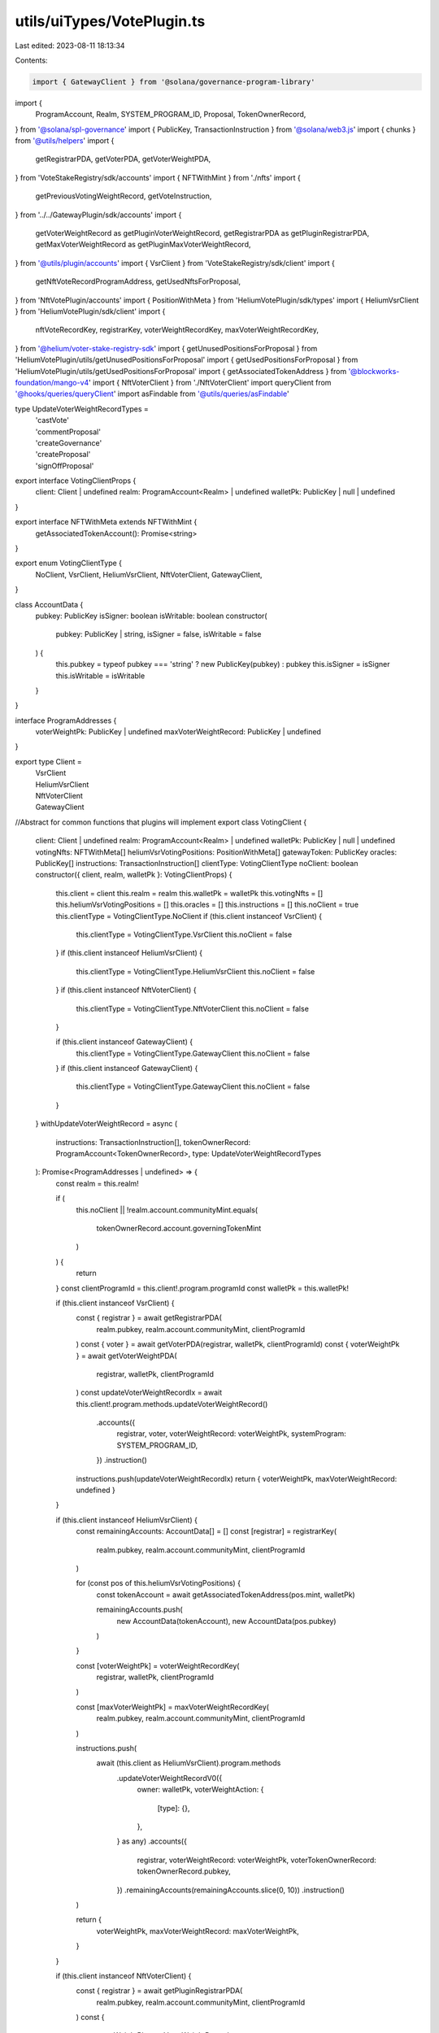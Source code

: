 utils/uiTypes/VotePlugin.ts
===========================

Last edited: 2023-08-11 18:13:34

Contents:

.. code-block:: ts

    import { GatewayClient } from '@solana/governance-program-library'

import {
  ProgramAccount,
  Realm,
  SYSTEM_PROGRAM_ID,
  Proposal,
  TokenOwnerRecord,
} from '@solana/spl-governance'
import { PublicKey, TransactionInstruction } from '@solana/web3.js'
import { chunks } from '@utils/helpers'
import {
  getRegistrarPDA,
  getVoterPDA,
  getVoterWeightPDA,
} from 'VoteStakeRegistry/sdk/accounts'
import { NFTWithMint } from './nfts'
import {
  getPreviousVotingWeightRecord,
  getVoteInstruction,
} from '../../GatewayPlugin/sdk/accounts'
import {
  getVoterWeightRecord as getPluginVoterWeightRecord,
  getRegistrarPDA as getPluginRegistrarPDA,
  getMaxVoterWeightRecord as getPluginMaxVoterWeightRecord,
} from '@utils/plugin/accounts'
import { VsrClient } from 'VoteStakeRegistry/sdk/client'
import {
  getNftVoteRecordProgramAddress,
  getUsedNftsForProposal,
} from 'NftVotePlugin/accounts'
import { PositionWithMeta } from 'HeliumVotePlugin/sdk/types'
import { HeliumVsrClient } from 'HeliumVotePlugin/sdk/client'
import {
  nftVoteRecordKey,
  registrarKey,
  voterWeightRecordKey,
  maxVoterWeightRecordKey,
} from '@helium/voter-stake-registry-sdk'
import { getUnusedPositionsForProposal } from 'HeliumVotePlugin/utils/getUnusedPositionsForProposal'
import { getUsedPositionsForProposal } from 'HeliumVotePlugin/utils/getUsedPositionsForProposal'
import { getAssociatedTokenAddress } from '@blockworks-foundation/mango-v4'
import { NftVoterClient } from './NftVoterClient'
import queryClient from '@hooks/queries/queryClient'
import asFindable from '@utils/queries/asFindable'

type UpdateVoterWeightRecordTypes =
  | 'castVote'
  | 'commentProposal'
  | 'createGovernance'
  | 'createProposal'
  | 'signOffProposal'

export interface VotingClientProps {
  client: Client | undefined
  realm: ProgramAccount<Realm> | undefined
  walletPk: PublicKey | null | undefined
}

export interface NFTWithMeta extends NFTWithMint {
  getAssociatedTokenAccount(): Promise<string>
}

export enum VotingClientType {
  NoClient,
  VsrClient,
  HeliumVsrClient,
  NftVoterClient,
  GatewayClient,
}

class AccountData {
  pubkey: PublicKey
  isSigner: boolean
  isWritable: boolean
  constructor(
    pubkey: PublicKey | string,
    isSigner = false,
    isWritable = false
  ) {
    this.pubkey = typeof pubkey === 'string' ? new PublicKey(pubkey) : pubkey
    this.isSigner = isSigner
    this.isWritable = isWritable
  }
}

interface ProgramAddresses {
  voterWeightPk: PublicKey | undefined
  maxVoterWeightRecord: PublicKey | undefined
}

export type Client =
  | VsrClient
  | HeliumVsrClient
  | NftVoterClient
  | GatewayClient

//Abstract for common functions that plugins will implement
export class VotingClient {
  client: Client | undefined
  realm: ProgramAccount<Realm> | undefined
  walletPk: PublicKey | null | undefined
  votingNfts: NFTWithMeta[]
  heliumVsrVotingPositions: PositionWithMeta[]
  gatewayToken: PublicKey
  oracles: PublicKey[]
  instructions: TransactionInstruction[]
  clientType: VotingClientType
  noClient: boolean
  constructor({ client, realm, walletPk }: VotingClientProps) {
    this.client = client
    this.realm = realm
    this.walletPk = walletPk
    this.votingNfts = []
    this.heliumVsrVotingPositions = []
    this.oracles = []
    this.instructions = []
    this.noClient = true
    this.clientType = VotingClientType.NoClient
    if (this.client instanceof VsrClient) {
      this.clientType = VotingClientType.VsrClient
      this.noClient = false
    }
    if (this.client instanceof HeliumVsrClient) {
      this.clientType = VotingClientType.HeliumVsrClient
      this.noClient = false
    }
    if (this.client instanceof NftVoterClient) {
      this.clientType = VotingClientType.NftVoterClient
      this.noClient = false
    }

    if (this.client instanceof GatewayClient) {
      this.clientType = VotingClientType.GatewayClient
      this.noClient = false
    }
    if (this.client instanceof GatewayClient) {
      this.clientType = VotingClientType.GatewayClient
      this.noClient = false
    }
  }
  withUpdateVoterWeightRecord = async (
    instructions: TransactionInstruction[],
    tokenOwnerRecord: ProgramAccount<TokenOwnerRecord>,
    type: UpdateVoterWeightRecordTypes
  ): Promise<ProgramAddresses | undefined> => {
    const realm = this.realm!

    if (
      this.noClient ||
      !realm.account.communityMint.equals(
        tokenOwnerRecord.account.governingTokenMint
      )
    ) {
      return
    }
    const clientProgramId = this.client!.program.programId
    const walletPk = this.walletPk!

    if (this.client instanceof VsrClient) {
      const { registrar } = await getRegistrarPDA(
        realm.pubkey,
        realm.account.communityMint,
        clientProgramId
      )
      const { voter } = await getVoterPDA(registrar, walletPk, clientProgramId)
      const { voterWeightPk } = await getVoterWeightPDA(
        registrar,
        walletPk,
        clientProgramId
      )
      const updateVoterWeightRecordIx = await this.client!.program.methods.updateVoterWeightRecord()
        .accounts({
          registrar,
          voter,
          voterWeightRecord: voterWeightPk,
          systemProgram: SYSTEM_PROGRAM_ID,
        })
        .instruction()
      instructions.push(updateVoterWeightRecordIx)
      return { voterWeightPk, maxVoterWeightRecord: undefined }
    }

    if (this.client instanceof HeliumVsrClient) {
      const remainingAccounts: AccountData[] = []
      const [registrar] = registrarKey(
        realm.pubkey,
        realm.account.communityMint,
        clientProgramId
      )

      for (const pos of this.heliumVsrVotingPositions) {
        const tokenAccount = await getAssociatedTokenAddress(pos.mint, walletPk)

        remainingAccounts.push(
          new AccountData(tokenAccount),
          new AccountData(pos.pubkey)
        )
      }

      const [voterWeightPk] = voterWeightRecordKey(
        registrar,
        walletPk,
        clientProgramId
      )

      const [maxVoterWeightPk] = maxVoterWeightRecordKey(
        realm.pubkey,
        realm.account.communityMint,
        clientProgramId
      )

      instructions.push(
        await (this.client as HeliumVsrClient).program.methods
          .updateVoterWeightRecordV0({
            owner: walletPk,
            voterWeightAction: {
              [type]: {},
            },
          } as any)
          .accounts({
            registrar,
            voterWeightRecord: voterWeightPk,
            voterTokenOwnerRecord: tokenOwnerRecord.pubkey,
          })
          .remainingAccounts(remainingAccounts.slice(0, 10))
          .instruction()
      )

      return {
        voterWeightPk,
        maxVoterWeightRecord: maxVoterWeightPk,
      }
    }

    if (this.client instanceof NftVoterClient) {
      const { registrar } = await getPluginRegistrarPDA(
        realm.pubkey,
        realm.account.communityMint,
        clientProgramId
      )
      const {
        voterWeightPk,
        maxVoterWeightRecord,
      } = await this._withHandleNftVoterWeight(
        realm,
        walletPk,
        clientProgramId,
        instructions
      )
      const remainingAccounts: AccountData[] = []
      for (let i = 0; i < this.votingNfts.length; i++) {
        const nft = this.votingNfts[i]
        const tokenAccount = await nft.getAssociatedTokenAccount()

        remainingAccounts.push(
          new AccountData(tokenAccount),
          new AccountData(nft.address)
        )
      }
      const updateVoterWeightRecordIx = await this.client.program.methods
        .updateVoterWeightRecord({ [type]: {} })
        .accounts({
          registrar: registrar,
          voterWeightRecord: voterWeightPk,
        })
        .remainingAccounts(remainingAccounts.slice(0, 10))
        .instruction()
      instructions.push(updateVoterWeightRecordIx)
      return { voterWeightPk, maxVoterWeightRecord }
    }
    if (this.client instanceof GatewayClient) {
      const { voterWeightPk } = await this._withHandleGatewayVoterWeight(
        realm,
        walletPk,
        clientProgramId,
        instructions
      )

      if (!this.gatewayToken)
        throw new Error(`Unable to execute transaction: No Civic Pass found`)

      const updateVoterWeightRecordIx = await getVoteInstruction(
        this.client,
        this.gatewayToken,
        realm,
        walletPk
      )
      instructions.push(updateVoterWeightRecordIx)
      return { voterWeightPk, maxVoterWeightRecord: undefined }
    }
  }
  withCastPluginVote = async (
    instructions: TransactionInstruction[],
    proposal: ProgramAccount<Proposal>,
    tokenOwnerRecord: ProgramAccount<TokenOwnerRecord>
  ): Promise<ProgramAddresses | undefined> => {
    if (this.noClient) {
      return
    }
    const clientProgramId = this.client!.program.programId
    const realm = this.realm!
    const walletPk = this.walletPk!
    if (
      realm.account.communityMint.toBase58() !==
      proposal.account.governingTokenMint.toBase58()
    ) {
      return
    }

    if (this.client instanceof VsrClient) {
      const props = await this.withUpdateVoterWeightRecord(
        instructions,
        tokenOwnerRecord,
        'castVote'
      )
      return props
    }

    if (this.client instanceof GatewayClient) {
      // get the gateway plugin vote instruction
      const instruction = await getVoteInstruction(
        this.client,
        this.gatewayToken,
        realm,
        walletPk
      )

      instructions.push(instruction)

      const { voterWeightPk } = await this._withHandleGatewayVoterWeight(
        realm,
        walletPk,
        clientProgramId,
        instructions
      )

      return { voterWeightPk, maxVoterWeightRecord: undefined }
    }

    if (this.client instanceof HeliumVsrClient) {
      const remainingAccounts: AccountData[] = []

      const [registrar] = registrarKey(
        realm.pubkey,
        realm.account.communityMint,
        clientProgramId
      )

      const unusedPositions = await getUnusedPositionsForProposal({
        connection: this.client.program.provider.connection,
        client: this.client,
        positions: this.heliumVsrVotingPositions,
        proposalPk: proposal.pubkey,
      })

      const [voterWeightPk] = voterWeightRecordKey(
        registrar,
        walletPk,
        clientProgramId
      )

      const [maxVoterWeightPk] = maxVoterWeightRecordKey(
        realm.pubkey,
        realm.account.communityMint,
        clientProgramId
      )

      for (let i = 0; i < unusedPositions.length; i++) {
        const pos = unusedPositions[i]
        const tokenAccount = await getAssociatedTokenAddress(pos.mint, walletPk)
        const [nftVoteRecord] = nftVoteRecordKey(
          proposal.pubkey,
          pos.mint,
          clientProgramId
        )

        remainingAccounts.push(
          new AccountData(tokenAccount),
          new AccountData(pos.pubkey, false, true),
          new AccountData(nftVoteRecord, false, true)
        )
      }

      //1 nft is 3 accounts
      const positionChunks = chunks(remainingAccounts, 9)
      for (const chunk of positionChunks) {
        instructions.push(
          await this.client.program.methods
            .castVoteV0({
              proposal: proposal.pubkey,
              owner: walletPk,
            })
            .accounts({
              registrar,
              voterTokenOwnerRecord: tokenOwnerRecord.pubkey,
            })
            .remainingAccounts(chunk)
            .instruction()
        )
      }

      return {
        voterWeightPk,
        maxVoterWeightRecord: maxVoterWeightPk,
      }
    }

    if (this.client instanceof NftVoterClient) {
      const remainingAccounts: AccountData[] = []
      const { registrar } = await getPluginRegistrarPDA(
        realm.pubkey,
        realm.account.communityMint,
        this.client.program.programId
      )

      const {
        voterWeightPk,
        maxVoterWeightRecord,
      } = await this._withHandleNftVoterWeight(
        realm,
        walletPk,
        clientProgramId,
        instructions
      )

      const nftVoteRecordsFiltered = await getUsedNftsForProposal(
        this.client,
        proposal.pubkey
      )
      for (let i = 0; i < this.votingNfts.length; i++) {
        const nft = this.votingNfts[i]
        const tokenAccount = await nft.getAssociatedTokenAccount()
        const { nftVoteRecord } = await getNftVoteRecordProgramAddress(
          proposal.pubkey,
          nft.mintAddress,
          clientProgramId
        )
        if (
          !nftVoteRecordsFiltered.find(
            (x) => x.publicKey.toBase58() === nftVoteRecord.toBase58()
          )
        )
          remainingAccounts.push(
            new AccountData(tokenAccount),
            new AccountData(nft.address),
            new AccountData(nftVoteRecord, false, true)
          )
      }

      //1 nft is 3 accounts
      const nftChunks = chunks(remainingAccounts, 12)

      for (const chunk of [...nftChunks]) {
        instructions.push(
          await this.client.program.methods
            .castNftVote(proposal.pubkey)
            .accounts({
              registrar,
              voterWeightRecord: voterWeightPk,
              voterTokenOwnerRecord: tokenOwnerRecord.pubkey,
              voterAuthority: walletPk,
              payer: walletPk,
              systemProgram: SYSTEM_PROGRAM_ID,
            })
            .remainingAccounts(chunk)
            .instruction()
        )
      }

      return { voterWeightPk, maxVoterWeightRecord }
    }
  }
  withRelinquishVote = async (
    instructions,
    proposal: ProgramAccount<Proposal>,
    voteRecordPk: PublicKey,
    tokenOwnerRecord: PublicKey
  ): Promise<ProgramAddresses | undefined> => {
    if (this.noClient) {
      return
    }
    const clientProgramId = this.client!.program.programId
    const realm = this.realm!
    const walletPk = this.walletPk!
    if (
      realm.account.communityMint.toBase58() !==
      proposal.account.governingTokenMint.toBase58()
    ) {
      return
    }

    if (this.client instanceof HeliumVsrClient) {
      const remainingAccounts: AccountData[] = []
      const [registrar] = registrarKey(
        realm.pubkey,
        realm.account.communityMint,
        clientProgramId
      )

      const [voterWeightPk] = voterWeightRecordKey(
        registrar,
        walletPk,
        clientProgramId
      )

      const usedPositions = await getUsedPositionsForProposal({
        connection: this.client.program.provider.connection,
        client: this.client,
        positions: this.heliumVsrVotingPositions,
        proposalPk: proposal.pubkey,
      })

      for (let i = 0; i < usedPositions.length; i++) {
        const pos = usedPositions[i]
        const [nftVoteRecord] = nftVoteRecordKey(
          proposal.pubkey,
          pos.mint,
          clientProgramId
        )

        remainingAccounts.push(
          new AccountData(nftVoteRecord, false, true),
          new AccountData(pos.pubkey, false, true)
        )
      }

      const firstFivePositions = remainingAccounts.slice(0, 10)
      const remainingPositionsChunk = chunks(
        remainingAccounts.slice(10, remainingAccounts.length),
        12
      )

      for (const chunk of [firstFivePositions, ...remainingPositionsChunk]) {
        instructions.push(
          await this.client.program.methods
            .relinquishVoteV0()
            .accounts({
              registrar,
              voterTokenOwnerRecord: tokenOwnerRecord,
              proposal: proposal.pubkey,
              governance: proposal.account.governance,
              voterWeightRecord: voterWeightPk,
              voteRecord: voteRecordPk,
              beneficiary: walletPk,
            })
            .remainingAccounts(chunk)
            .instruction()
        )
      }

      return {
        voterWeightPk,
        maxVoterWeightRecord: undefined,
      }
    }

    if (this.client instanceof NftVoterClient) {
      const remainingAccounts: AccountData[] = []
      const { registrar } = await getPluginRegistrarPDA(
        realm.pubkey,
        realm.account.communityMint,
        this.client!.program.programId
      )
      const {
        voterWeightPk,
        maxVoterWeightRecord,
      } = await this._withHandleNftVoterWeight(
        realm!,
        walletPk,
        clientProgramId,
        instructions
      )
      const nftVoteRecordsFiltered = (
        await getUsedNftsForProposal(this.client, proposal.pubkey)
      ).filter(
        (x) => x.account.governingTokenOwner.toBase58() === walletPk.toBase58()
      )
      for (const voteRecord of nftVoteRecordsFiltered) {
        remainingAccounts.push(
          new AccountData(voteRecord.publicKey, false, true)
        )
      }
      const connection = this.client.program.provider.connection

      // if this was good code, this would appear outside of this fn.
      // But we're not writing good code, there's no good place for it, I'm not bothering.
      const voterWeightRecord = await queryClient.fetchQuery({
        queryKey: [voterWeightPk],
        queryFn: () =>
          asFindable(connection.getAccountInfo, connection)(voterWeightPk),
      })

      if (voterWeightRecord.result) {
        const firstFiveNfts = remainingAccounts.slice(0, 5)
        const remainingNftsChunk = chunks(
          remainingAccounts.slice(5, remainingAccounts.length),
          12
        )

        for (const chunk of [firstFiveNfts, ...remainingNftsChunk]) {
          instructions.push(
            await this.client.program.methods
              .relinquishNftVote()
              .accounts({
                registrar,
                voterWeightRecord: voterWeightPk,
                governance: proposal.account.governance,
                proposal: proposal.pubkey,
                voterTokenOwnerRecord: tokenOwnerRecord,
                voterAuthority: walletPk,
                voteRecord: voteRecordPk,
                beneficiary: walletPk,
              })
              .remainingAccounts(chunk)
              .instruction()
          )
        }
      }

      return { voterWeightPk, maxVoterWeightRecord }
    }
  }

  _withHandleNftVoterWeight = async (
    realm: ProgramAccount<Realm>,
    walletPk: PublicKey,
    clientProgramId: PublicKey,
    _instructions
  ) => {
    if (this.client instanceof NftVoterClient === false) {
      throw 'Method only allowed for nft voter client'
    }
    const {
      voterWeightPk,
      voterWeightRecordBump,
    } = await getPluginVoterWeightRecord(
      realm!.pubkey,
      realm!.account.communityMint,
      walletPk!,
      clientProgramId
    )

    const {
      maxVoterWeightRecord,
      maxVoterWeightRecordBump,
    } = await getPluginMaxVoterWeightRecord(
      realm!.pubkey,
      realm!.account.communityMint,
      clientProgramId
    )

    return {
      voterWeightPk,
      voterWeightRecordBump,
      maxVoterWeightRecord,
      maxVoterWeightRecordBump,
    }
  }

  // TODO: this can probably be merged with the nft voter plugin implementation
  _withHandleGatewayVoterWeight = async (
    realm: ProgramAccount<Realm>,
    walletPk: PublicKey,
    clientProgramId: PublicKey,
    _instructions
  ) => {
    if (!(this.client instanceof GatewayClient)) {
      throw 'Method only allowed for gateway client'
    }
    const {
      voterWeightPk,
      voterWeightRecordBump,
    } = await getPluginVoterWeightRecord(
      realm.pubkey,
      realm.account.communityMint,
      walletPk,
      clientProgramId
    )

    const previousVoterWeightPk = await getPreviousVotingWeightRecord(
      this.client,
      realm,
      walletPk
    )

    return {
      previousVoterWeightPk,
      voterWeightPk,
      voterWeightRecordBump,
    }
  }
  _setCurrentVoterNfts = (nfts: NFTWithMeta[]) => {
    this.votingNfts = nfts
  }
  _setCurrentHeliumVsrPositions = (positions: PositionWithMeta[]) => {
    this.heliumVsrVotingPositions = positions
  }
  _setCurrentVoterGatewayToken = (gatewayToken: PublicKey) => {
    this.gatewayToken = gatewayToken
  }
  _setInstructions = (instructions: TransactionInstruction[]) => {
    this.instructions = instructions
  }
}


